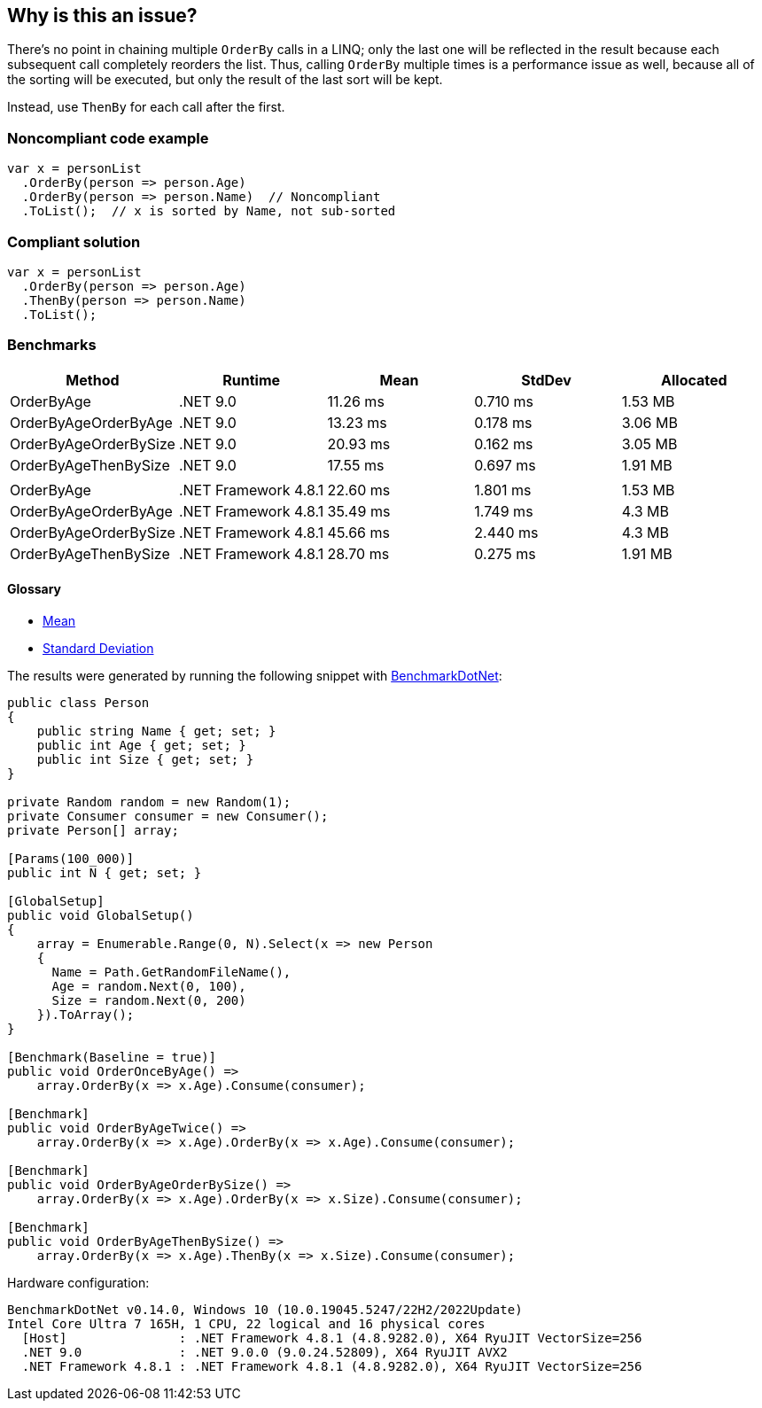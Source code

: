 == Why is this an issue?

There's no point in chaining multiple `OrderBy` calls in a LINQ; only the last one will be reflected in the result because each subsequent call  completely reorders the list. Thus, calling `OrderBy` multiple times is a performance issue as well, because all of the sorting will be executed, but only the result of the last sort will be kept.


Instead, use `ThenBy` for each call after the first. 


=== Noncompliant code example

[source,csharp]
----
var x = personList
  .OrderBy(person => person.Age)
  .OrderBy(person => person.Name)  // Noncompliant
  .ToList();  // x is sorted by Name, not sub-sorted
----


=== Compliant solution

[source,csharp]
----
var x = personList
  .OrderBy(person => person.Age)
  .ThenBy(person => person.Name)
  .ToList();
----

=== Benchmarks

[options="header"]
|===
| Method                | Runtime              | Mean     | StdDev   | Allocated
| OrderByAge            | .NET 9.0             | 11.26 ms | 0.710 ms |   1.53 MB
| OrderByAgeOrderByAge  | .NET 9.0             | 13.23 ms | 0.178 ms |   3.06 MB
| OrderByAgeOrderBySize | .NET 9.0             | 20.93 ms | 0.162 ms |   3.05 MB
| OrderByAgeThenBySize  | .NET 9.0             | 17.55 ms | 0.697 ms |   1.91 MB
|                       |                      |          |          |          
| OrderByAge            | .NET Framework 4.8.1 | 22.60 ms | 1.801 ms |   1.53 MB
| OrderByAgeOrderByAge  | .NET Framework 4.8.1 | 35.49 ms | 1.749 ms |    4.3 MB
| OrderByAgeOrderBySize | .NET Framework 4.8.1 | 45.66 ms | 2.440 ms |    4.3 MB
| OrderByAgeThenBySize  | .NET Framework 4.8.1 | 28.70 ms | 0.275 ms |   1.91 MB
|===

==== Glossary

* https://en.wikipedia.org/wiki/Arithmetic_mean[Mean]
* https://en.wikipedia.org/wiki/Standard_deviation[Standard Deviation]

The results were generated by running the following snippet with https://github.com/dotnet/BenchmarkDotNet[BenchmarkDotNet]:

[source,csharp]
----
public class Person
{
    public string Name { get; set; }
    public int Age { get; set; }
    public int Size { get; set; }
}

private Random random = new Random(1);
private Consumer consumer = new Consumer();
private Person[] array;

[Params(100_000)]
public int N { get; set; }

[GlobalSetup]
public void GlobalSetup()
{
    array = Enumerable.Range(0, N).Select(x => new Person 
    {
      Name = Path.GetRandomFileName(),
      Age = random.Next(0, 100),
      Size = random.Next(0, 200)
    }).ToArray();
}

[Benchmark(Baseline = true)]
public void OrderOnceByAge() =>
    array.OrderBy(x => x.Age).Consume(consumer);

[Benchmark]
public void OrderByAgeTwice() =>
    array.OrderBy(x => x.Age).OrderBy(x => x.Age).Consume(consumer);

[Benchmark]
public void OrderByAgeOrderBySize() =>
    array.OrderBy(x => x.Age).OrderBy(x => x.Size).Consume(consumer);

[Benchmark]
public void OrderByAgeThenBySize() =>
    array.OrderBy(x => x.Age).ThenBy(x => x.Size).Consume(consumer);
----

Hardware configuration:

[source]
----
BenchmarkDotNet v0.14.0, Windows 10 (10.0.19045.5247/22H2/2022Update)
Intel Core Ultra 7 165H, 1 CPU, 22 logical and 16 physical cores
  [Host]               : .NET Framework 4.8.1 (4.8.9282.0), X64 RyuJIT VectorSize=256
  .NET 9.0             : .NET 9.0.0 (9.0.24.52809), X64 RyuJIT AVX2
  .NET Framework 4.8.1 : .NET Framework 4.8.1 (4.8.9282.0), X64 RyuJIT VectorSize=256
----

ifdef::env-github,rspecator-view[]

'''
== Implementation Specification
(visible only on this page)

=== Message

Use "ThenBy" instead.


'''
== Comments And Links
(visible only on this page)

=== on 30 Jun 2015, 13:51:54 Ann Campbell wrote:
\[~tamas.vajk] I wonder if this is also an efficiency issue. The end result is a list that is sorted only by the last OrderBy argument, but doe all the previous OrderBy's take place, then get thrown away? If so, this would probably be worth adding to the description.

=== on 30 Jun 2015, 13:55:28 Tamas Vajk wrote:
\[~ann.campbell.2] I added a performance related sentence.

=== on 30 Jun 2015, 14:52:39 Ann Campbell wrote:
I shuffled the text some, [~tamas.vajk]

=== on 1 Jul 2015, 06:40:10 Tamas Vajk wrote:
\[~ann.campbell.2] Shouldn't this issue have some performance related label as well?


I simplified the message as the ordering might not happen by some property, but by some complex logic, and in this case we can't display the whole expression and `Comparer` in the message.

=== on 1 Jul 2015, 11:26:48 Ann Campbell wrote:
added [~tamas.vajk]

endif::env-github,rspecator-view[]
